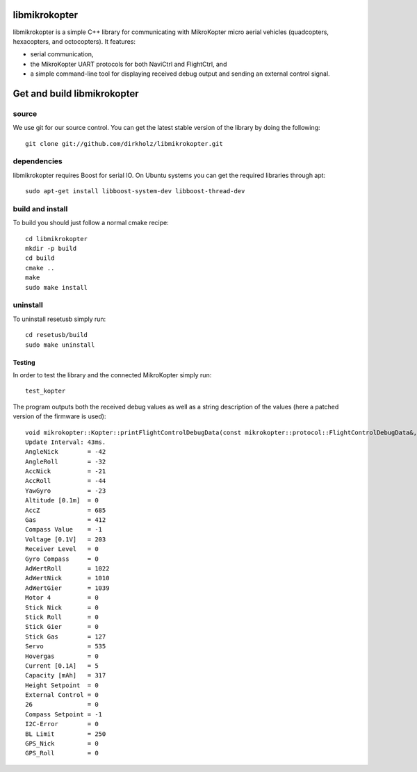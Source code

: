 libmikrokopter
==============

libmikrokopter is a simple C++ library for communicating with MikroKopter micro aerial vehicles (quadcopters, hexacopters, and octocopters). It features: 

- serial communication, 
- the MikroKopter UART protocols for both NaviCtrl and FlightCtrl, and 
- a simple command-line tool for displaying received debug output and sending an external control signal. 


Get and build libmikrokopter
============================

source
^^^^^^

We use git for our source control. You can get the latest stable version of the library by doing the following::

   git clone git://github.com/dirkholz/libmikrokopter.git

dependencies
^^^^^^^^^^^^
libmikrokopter requires Boost for serial IO. On Ubuntu systems you can get the required libraries through apt::

   sudo apt-get install libboost-system-dev libboost-thread-dev


build and install
^^^^^^^^^^^^^^^^^
To build you should just follow a normal cmake recipe::
   
   cd libmikrokopter
   mkdir -p build
   cd build
   cmake ..
   make
   sudo make install

uninstall
^^^^^^^^^
To uninstall resetusb simply run::

   cd resetusb/build
   sudo make uninstall


Testing 
--------

In order to test the library and the connected MikroKopter simply run::

    test_kopter

The program outputs both the received debug values as well as a string description of the values (here a patched version of the firmware is used)::

    void mikrokopter::Kopter::printFlightControlDebugData(const mikrokopter::protocol::FlightControlDebugData&, const string (&)[32])
    Update Interval: 43ms.
    AngleNick        = -42
    AngleRoll        = -32
    AccNick          = -21
    AccRoll          = -44
    YawGyro          = -23
    Altitude [0.1m]  = 0
    AccZ             = 685
    Gas              = 412
    Compass Value    = -1
    Voltage [0.1V]   = 203
    Receiver Level   = 0
    Gyro Compass     = 0
    AdWertRoll       = 1022
    AdWertNick       = 1010
    AdWertGier       = 1039
    Motor 4          = 0
    Stick Nick       = 0
    Stick Roll       = 0
    Stick Gier       = 0
    Stick Gas        = 127
    Servo            = 535
    Hovergas         = 0
    Current [0.1A]   = 5
    Capacity [mAh]   = 317
    Height Setpoint  = 0
    External Control = 0
    26               = 0
    Compass Setpoint = -1
    I2C-Error        = 0
    BL Limit         = 250
    GPS_Nick         = 0
    GPS_Roll         = 0


